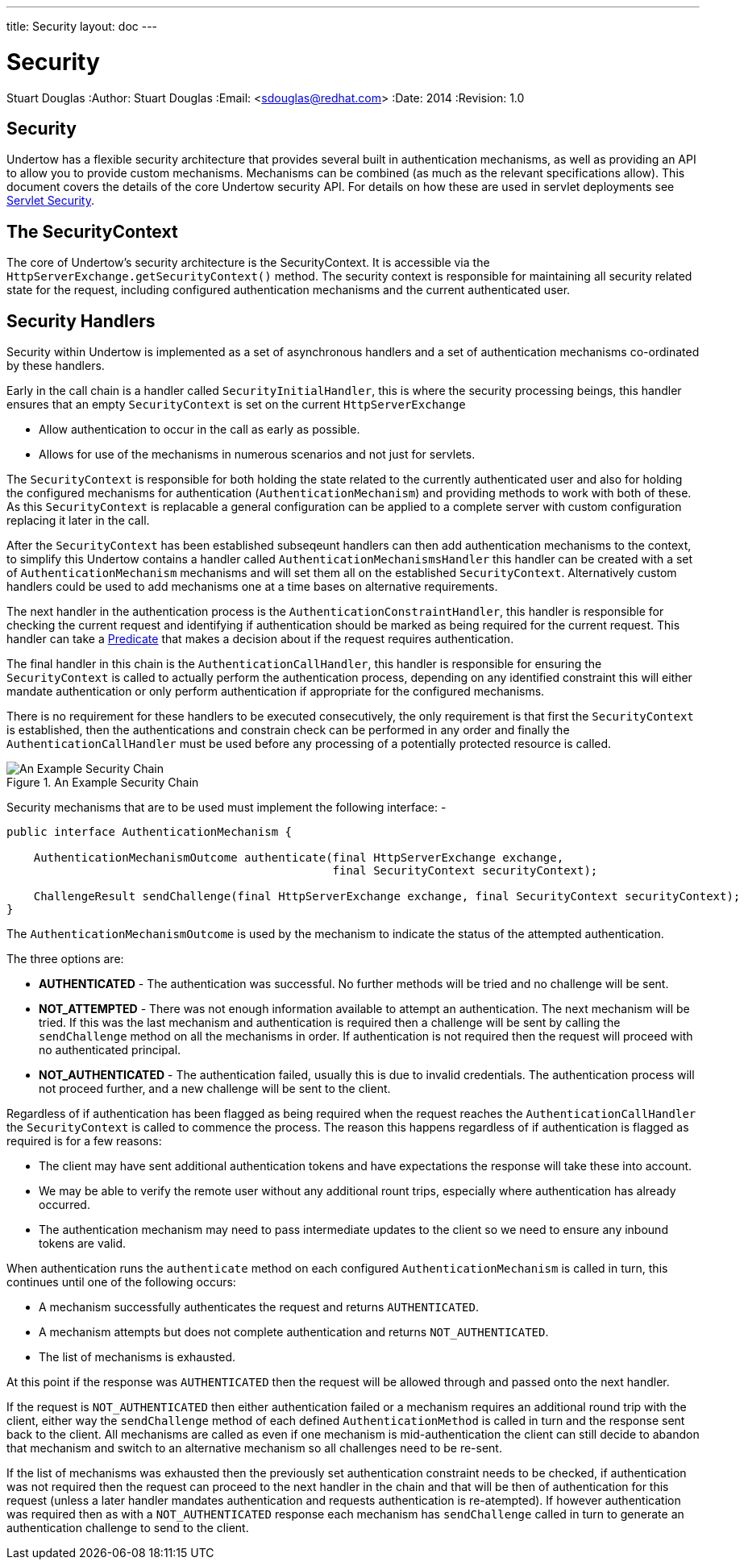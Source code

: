 ---
title: Security
layout: doc
---


Security
========
Stuart Douglas
:Author:    Stuart Douglas
:Email:     <sdouglas@redhat.com>
:Date:      2014
:Revision:  1.0

Security
--------

Undertow has a flexible security architecture that provides several built in authentication mechanisms,
as well as providing an API to allow you to provide custom mechanisms. Mechanisms can be combined (as
much as the relevant specifications allow). This document covers the details of the core Undertow
security API. For details on how these are used in servlet deployments see link:../servlet/security.html[Servlet Security].

The SecurityContext
-------------------

The core of Undertow's security architecture is the SecurityContext. It is accessible via the
`HttpServerExchange.getSecurityContext()` method. The security context is responsible for maintaining
all security related state for the request, including configured authentication mechanisms and the
current authenticated user.

Security Handlers
-----------------

Security within Undertow is implemented as a set of asynchronous handlers and a set of authentication
mechanisms co-ordinated by these handlers.

Early in the call chain is a handler called `SecurityInitialHandler`, this is where the security processing
beings, this handler ensures that an empty `SecurityContext` is set on the current `HttpServerExchange`

* Allow authentication to occur in the call as early as possible.
* Allows for use of the mechanisms in numerous scenarios and not just for servlets.

The `SecurityContext` is responsible for both holding the state related to the currently authenticated user
and also for holding the configured mechanisms for authentication (`AuthenticationMechanism`) and providing 
methods to work with both of these. As this `SecurityContext` is replacable a general configuration
can be applied to a complete server with custom configuration replacing it later in the call.

After the `SecurityContext` has been established subseqeunt handlers can then add authentication mechanisms
to the context, to simplify this Undertow contains a handler called `AuthenticationMechanismsHandler`
this handler can be created with a set of `AuthenticationMechanism` mechanisms and will set them all on the
established `SecurityContext`.  Alternatively custom handlers could be used to add mechanisms one at a time
bases on alternative requirements.

The next handler in the authentication process is the `AuthenticationConstraintHandler`, this handler is
responsible for checking the current request and identifying if authentication should be marked as being
required for the current request. This handler can take a link:predicates-attributes-handlers.html[Predicate]
that makes a decision about if the request requires authentication.

The final handler in this chain is the `AuthenticationCallHandler`, this handler is responsible for
ensuring the `SecurityContext` is called to actually perform the authentication process, depending
on any identified constraint this will either mandate authentication or only perform authentication
if appropriate for the configured mechanisms.

There is no requirement for these handlers to be executed consecutively, the only requirement is that first
the `SecurityContext` is established, then the authentications and constrain check can be
performed in any order and finally the `AuthenticationCallHandler` must be used before any processing of
a potentially protected resource is called.

image::security_handlers.png["An Example Security Chain",title="An Example Security Chain"]

Security mechanisms that are to be used must implement the following interface: -

[source,java]
----
public interface AuthenticationMechanism {

    AuthenticationMechanismOutcome authenticate(final HttpServerExchange exchange,
                                                final SecurityContext securityContext);

    ChallengeResult sendChallenge(final HttpServerExchange exchange, final SecurityContext securityContext);
}
----

The `AuthenticationMechanismOutcome` is used by the mechanism to indicate the status of the attempted authentication.

The three options are:

* **AUTHENTICATED** - The authentication was successful. No further methods will be tried and no challenge will be sent.

* **NOT_ATTEMPTED** - There was not enough information available to attempt an authentication. The next mechanism will be
tried. If this was the last mechanism and authentication is required then a challenge will be sent by calling the
`sendChallenge` method on all the mechanisms in order. If authentication is not required then the request will
proceed with no authenticated principal.

* **NOT_AUTHENTICATED** - The authentication failed, usually this is due to invalid credentials. The authentication process
will not proceed further, and a new challenge will be sent to the client.

Regardless of if authentication has been flagged as being required when the request reaches the `AuthenticationCallHandler` the
`SecurityContext` is called to commence the process.  The reason this happens regardless of if authentication is flagged as
required is for a few reasons:

* The client may have sent additional authentication tokens and have expectations the response will take these into account.
* We may be able to verify the remote user without any additional rount trips, especially where authentication has already occurred.
* The authentication mechanism may need to pass intermediate updates to the client so we need to ensure any inbound tokens are valid.

When authentication runs the `authenticate` method on each configured `AuthenticationMechanism` is called in turn, this continues
until one of the following occurs:

* A mechanism successfully authenticates the request and returns `AUTHENTICATED`.
* A mechanism attempts but does not complete authentication and returns `NOT_AUTHENTICATED`.
* The list of mechanisms is exhausted.

At this point if the response was `AUTHENTICATED` then the request will be allowed through and passed onto the next handler.

If the request is `NOT_AUTHENTICATED` then either authentication failed or a mechanism requires an additional round trip with the
client, either way the `sendChallenge` method of each defined `AuthenticationMethod` is called in turn and the response sent back
to the client.  All mechanisms are called as even if one mechanism is mid-authentication the client can still decide to abandon
that mechanism and switch to an alternative mechanism so all challenges need to be re-sent.

If the list of mechanisms was exhausted then the previously set authentication constraint needs to be checked, if authentication was
not required then the request can proceed to the next handler in the chain and that will be then of authentication for this request
(unless a later handler mandates authentication and requests authentication is re-atempted).  If however authentication was required
then as with a `NOT_AUTHENTICATED` response each mechanism has `sendChallenge` called in turn to generate an authentication challenge
to send to the client.


